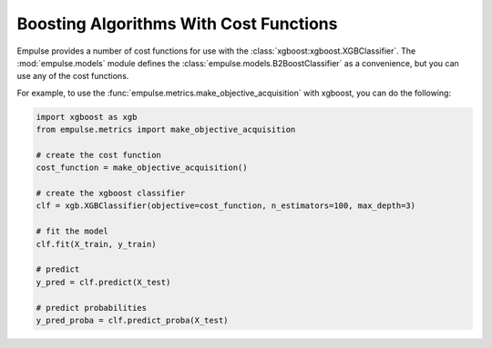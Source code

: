 .. _cost_functions:

Boosting Algorithms With Cost Functions
=======================================

Empulse provides a number of cost functions for use with the :class:`xgboost:xgboost.XGBClassifier`.
The :mod:`empulse.models` module defines the :class:`empulse.models.B2BoostClassifier` as a convenience,
but you can use any of the cost functions.

For example, to use the :func:`empulse.metrics.make_objective_acquisition` with xgboost, you can do the following:

.. code-block::  python

        import xgboost as xgb
        from empulse.metrics import make_objective_acquisition

        # create the cost function
        cost_function = make_objective_acquisition()

        # create the xgboost classifier
        clf = xgb.XGBClassifier(objective=cost_function, n_estimators=100, max_depth=3)

        # fit the model
        clf.fit(X_train, y_train)

        # predict
        y_pred = clf.predict(X_test)

        # predict probabilities
        y_pred_proba = clf.predict_proba(X_test)

